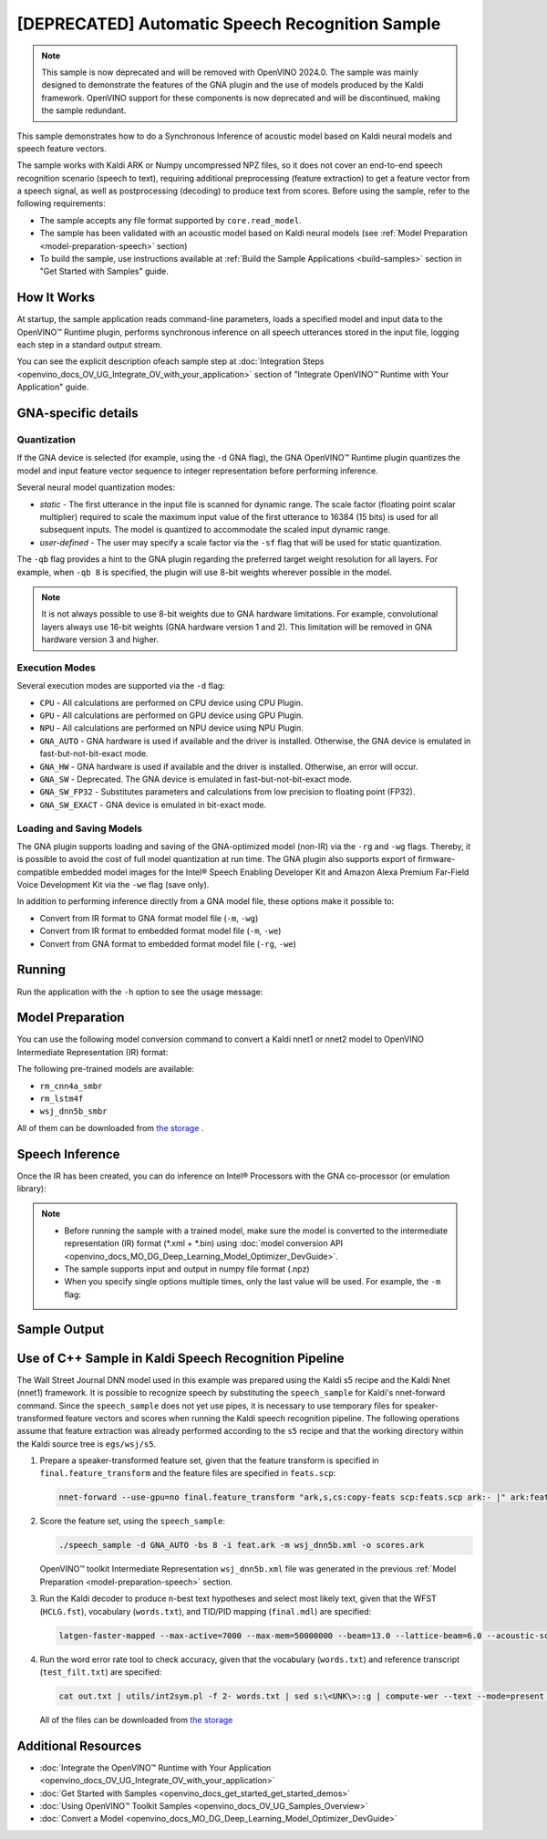 .. {#openvino_sample_automatic_speech_recognition}

[DEPRECATED] Automatic Speech Recognition Sample
====================================================



.. meta::
   :description: Learn how to infer an acoustic model based on Kaldi
                 neural networks and speech feature vectors using Asynchronous
                 Inference Request (Python) API.


.. note::

   This sample is now deprecated and will be removed with OpenVINO 2024.0.
   The sample was mainly designed to demonstrate the features of the GNA plugin
   and the use of models produced by the Kaldi framework. OpenVINO support for
   these components is now deprecated and will be discontinued, making the sample
   redundant.


This sample demonstrates how to do a Synchronous Inference of acoustic model based
on Kaldi neural models and speech feature vectors.

The sample works with Kaldi ARK or Numpy uncompressed NPZ files, so it does not
cover an end-to-end speech recognition scenario (speech to text), requiring additional
preprocessing (feature extraction) to get a feature vector from a speech signal,
as well as postprocessing (decoding) to produce text from scores. Before using the
sample, refer to the following requirements:

- The sample accepts any file format supported by ``core.read_model``.
- The sample has been validated with an acoustic model based on Kaldi neural models
  (see :ref:`Model Preparation <model-preparation-speech>` section)
- To build the sample, use instructions available at :ref:`Build the Sample Applications <build-samples>`
  section in "Get Started with Samples" guide.


How It Works
####################

At startup, the sample application reads command-line parameters, loads a specified
model and input data to the OpenVINO™ Runtime plugin, performs synchronous inference
on all speech utterances stored in the input file, logging each step in a standard output stream.


.. tab-set::

   .. tab-item:: Python
      :sync: python

      .. scrollbox::

         .. doxygensnippet:: samples/python/speech_sample/speech_sample.py
            :language: python


   .. tab-item:: C++
      :sync: cpp

      .. scrollbox::

         .. doxygensnippet:: samples/cpp/speech_sample/main.cpp
            :language: cpp


You can see the explicit description ofeach sample step at
:doc:`Integration Steps <openvino_docs_OV_UG_Integrate_OV_with_your_application>`
section of "Integrate OpenVINO™ Runtime with Your Application" guide.


GNA-specific details
####################

Quantization
++++++++++++++++++++

If the GNA device is selected (for example, using the ``-d`` GNA flag), the GNA
OpenVINO™ Runtime plugin quantizes the model and input feature vector sequence
to integer representation before performing inference.

Several neural model quantization modes:

- *static* - The first utterance in the input file is scanned for dynamic range.
  The scale factor (floating point scalar multiplier) required to scale the maximum
  input value of the first utterance to 16384 (15 bits) is used for all subsequent
  inputs. The model is quantized to accommodate the scaled input dynamic range.
- *user-defined* - The user may specify a scale factor via the ``-sf`` flag that
  will be used for static quantization.

The ``-qb`` flag provides a hint to the GNA plugin regarding the preferred target weight resolution for all layers.
For example, when ``-qb 8`` is specified, the plugin will use 8-bit weights wherever possible in the
model.

.. note::

   It is not always possible to use 8-bit weights due to GNA hardware limitations.
   For example, convolutional layers always use 16-bit weights (GNA hardware version
   1 and 2).  This limitation will be removed in GNA hardware version 3 and higher.

.. _execution-modes:

Execution Modes
++++++++++++++++++++

Several execution modes are supported via the ``-d`` flag:

- ``CPU`` - All calculations are performed on CPU device using CPU Plugin.
- ``GPU`` - All calculations are performed on GPU device using GPU Plugin.
- ``NPU`` - All calculations are performed on NPU device using NPU Plugin.
- ``GNA_AUTO`` - GNA hardware is used if available and the driver is installed. Otherwise, the GNA device is emulated in fast-but-not-bit-exact mode.
- ``GNA_HW`` - GNA hardware is used if available and the driver is installed. Otherwise, an error will occur.
- ``GNA_SW`` - Deprecated. The GNA device is emulated in fast-but-not-bit-exact mode.
- ``GNA_SW_FP32`` - Substitutes parameters and calculations from low precision to floating point (FP32).
- ``GNA_SW_EXACT`` - GNA device is emulated in bit-exact mode.

Loading and Saving Models
+++++++++++++++++++++++++

The GNA plugin supports loading and saving of the GNA-optimized model (non-IR) via the ``-rg`` and ``-wg`` flags.
Thereby, it is possible to avoid the cost of full model quantization at run time.
The GNA plugin also supports export of firmware-compatible embedded model images
for the Intel® Speech Enabling Developer Kit and Amazon Alexa Premium Far-Field
Voice Development Kit via the ``-we`` flag (save only).

In addition to performing inference directly from a GNA model file, these options make it possible to:

- Convert from IR format to GNA format model file (``-m``, ``-wg``)
- Convert from IR format to embedded format model file (``-m``, ``-we``)
- Convert from GNA format to embedded format model file (``-rg``, ``-we``)

Running
####################

Run the application with the ``-h`` option to see the usage message:

.. tab-set::

   .. tab-item:: Python
      :sync: python

      .. code-block:: console

         python speech_sample.py -h

      Usage message:

      .. code-block:: console

         usage: speech_sample.py [-h] (-m MODEL | -rg IMPORT_GNA_MODEL) -i INPUT [-o OUTPUT] [-r REFERENCE] [-d DEVICE] [-bs [1-8]]
                                 [-layout LAYOUT] [-qb [8, 16]] [-sf SCALE_FACTOR] [-wg EXPORT_GNA_MODEL]
                                 [-we EXPORT_EMBEDDED_GNA_MODEL] [-we_gen [GNA1, GNA3]]
                                 [--exec_target [GNA_TARGET_2_0, GNA_TARGET_3_0]] [-pc] [-a [CORE, ATOM]] [-iname INPUT_LAYERS]
                                 [-oname OUTPUT_LAYERS] [-cw_l CONTEXT_WINDOW_LEFT] [-cw_r CONTEXT_WINDOW_RIGHT] [-pwl_me PWL_ME]

         optional arguments:
           -m MODEL, --model MODEL
                                 Path to an .xml file with a trained model (required if -rg is missing).
           -rg IMPORT_GNA_MODEL, --import_gna_model IMPORT_GNA_MODEL
                                 Read GNA model from file using path/filename provided (required if -m is missing).

         Options:
           -h, --help            Show this help message and exit.
           -i INPUT, --input INPUT
                                 Required. Path(s) to input file(s).
                                 Usage for a single file/layer: <input_file.ark> or <input_file.npz>.
                                 Example of usage for several files/layers: <layer1>:<port_num1>=<input_file1.ark>,<layer2>:<port_num2>=<input_file2.ark>.
           -o OUTPUT, --output OUTPUT
                                 Optional. Output file name(s) to save scores (inference results).
                                 Usage for a single file/layer: <output_file.ark> or <output_file.npz>.
                                 Example of usage for several files/layers: <layer1>:<port_num1>=<output_file1.ark>,<layer2>:<port_num2>=<output_file2.ark>.
           -r REFERENCE, --reference REFERENCE
                                 Read reference score file(s) and compare inference results with reference scores.
                                 Usage for a single file/layer: <reference_file.ark> or <reference_file.npz>.
                                 Example of usage for several files/layers: <layer1>:<port_num1>=<reference_file1.ark>,<layer2>:<port_num2>=<reference_file2.ark>.
           -d DEVICE, --device DEVICE
                                 Optional. Specify a target device to infer on. CPU, GPU, NPU, GNA_AUTO, GNA_HW, GNA_SW_FP32,
                                 GNA_SW_EXACT and HETERO with combination of GNA as the primary device and CPU as a secondary (e.g.
                                 HETERO:GNA,CPU) are supported. The sample will look for a suitable plugin for device specified.
                                 Default value is CPU.
           -bs [1-8], --batch_size [1-8]
                                 Optional. Batch size 1-8.
           -layout LAYOUT        Optional. Custom layout in format: "input0[value0],input1[value1]" or "[value]" (applied to all
                                 inputs)
           -qb [8, 16], --quantization_bits [8, 16]
                                 Optional. Weight resolution in bits for GNA quantization: 8 or 16 (default 16).
           -sf SCALE_FACTOR, --scale_factor SCALE_FACTOR
                                 Optional. User-specified input scale factor for GNA quantization.
                                 If the model contains multiple inputs, provide scale factors by separating them with commas.
                                 For example: <layer1>:<sf1>,<layer2>:<sf2> or just <sf> to be applied to all inputs.
           -wg EXPORT_GNA_MODEL, --export_gna_model EXPORT_GNA_MODEL
                                 Optional. Write GNA model to file using path/filename provided.
           -we EXPORT_EMBEDDED_GNA_MODEL, --export_embedded_gna_model EXPORT_EMBEDDED_GNA_MODEL
                                 Optional. Write GNA embedded model to file using path/filename provided.
           -we_gen [GNA1, GNA3], --embedded_gna_configuration [GNA1, GNA3]
                                 Optional. GNA generation configuration string for embedded export. Can be GNA1 (default) or GNA3.
           --exec_target [GNA_TARGET_2_0, GNA_TARGET_3_0]
                                 Optional. Specify GNA execution target generation. By default, generation corresponds to the GNA HW
                                 available in the system or the latest fully supported generation by the software. See the GNA
                                 Plugin's GNA_EXEC_TARGET config option description.
           -pc, --performance_counter
                                 Optional. Enables performance report (specify -a to ensure arch accurate results).
           -a [CORE, ATOM], --arch [CORE, ATOM]
                                 Optional. Specify architecture. CORE, ATOM with the combination of -pc.
           -cw_l CONTEXT_WINDOW_LEFT, --context_window_left CONTEXT_WINDOW_LEFT
                                 Optional. Number of frames for left context windows (default is 0). Works only with context window
                                 models. If you use the cw_l or cw_r flag, then batch size argument is ignored.
           -cw_r CONTEXT_WINDOW_RIGHT, --context_window_right CONTEXT_WINDOW_RIGHT
                                 Optional. Number of frames for right context windows (default is 0). Works only with context window
                                 models. If you use the cw_l or cw_r flag, then batch size argument is ignored.
           -pwl_me PWL_ME        Optional. The maximum percent of error for PWL function. The value must be in <0, 100> range. The
                                 default value is 1.0.

   .. tab-item:: C++
      :sync: cpp

      .. code-block:: console

         speech_sample -h

      Usage message:

      .. code-block:: console

         [ INFO ] OpenVINO Runtime version ......... <version>
         [ INFO ] Build ........... <build>
         [ INFO ]
         [ INFO ] Parsing input parameters

         speech_sample [OPTION]
         Options:

             -h                         Print a usage message.
             -i "<path>"                Required. Path(s) to input file(s). Usage for a single file/layer: <input_file.ark> or <input_file.npz>. Example of usage for several files/layers: <layer1>:<port_num1>=<input_file1.ark>,<layer2>:<port_num2>=<input_file2.ark>.
             -m "<path>"                Required. Path to an .xml file with a trained model (required if -rg is missing).
             -o "<path>"                Optional. Output file name(s) to save scores (inference results). Example of usage for a single file/layer: <output_file.ark> or <output_file.npz>. Example of usage for several files/layers: <layer1>:<port_num1>=<output_file1.ark>,<layer2>:<port_num2>=<output_file2.ark>.
             -d "<device>"              Optional. Specify a target device to infer on. CPU, GPU, NPU, GNA_AUTO, GNA_HW, GNA_HW_WITH_SW_FBACK, GNA_SW_FP32, GNA_SW_EXACT and HETERO with combination of GNA as the primary device and CPU as a secondary (e.g. HETERO:GNA,CPU) are supported. The sample will look for a suitable plugin for device specified.
             -pc                        Optional. Enables per-layer performance report.
             -q "<mode>"                Optional. Input quantization mode for GNA: static (default) or user defined (use with -sf).
             -qb "<integer>"            Optional. Weight resolution in bits for GNA quantization: 8 or 16 (default)
             -sf "<double>"             Optional. User-specified input scale factor for GNA quantization (use with -q user). If the model contains multiple inputs, provide scale factors by separating them with commas. For example: <layer1>:<sf1>,<layer2>:<sf2> or just <sf> to be applied to all inputs.
             -bs "<integer>"            Optional. Batch size 1-8 (default 1)
             -r "<path>"                Optional. Read reference score file(s) and compare inference results with reference scores. Usage for a single file/layer: <reference.ark> or <reference.npz>. Example of usage for several files/layers: <layer1>:<port_num1>=<reference_file1.ark>,<layer2>:<port_num2>=<reference_file2.ark>.
             -rg "<path>"               Read GNA model from file using path/filename provided (required if -m is missing).
             -wg "<path>"               Optional. Write GNA model to file using path/filename provided.
             -we "<path>"               Optional. Write GNA embedded model to file using path/filename provided.
             -cw_l "<integer>"          Optional. Number of frames for left context windows (default is 0). Works only with context window networks. If you use the cw_l or cw_r flag, then batch size argument is ignored.
             -cw_r "<integer>"          Optional. Number of frames for right context windows (default is 0). Works only with context window networks. If you use the cw_r or cw_l flag, then batch size argument is ignored.
             -layout "<string>"         Optional. Prompts how network layouts should be treated by application. For example, "input1[NCHW],input2[NC]" or "[NCHW]" in case of one input size.
             -pwl_me "<double>"         Optional. The maximum percent of error for PWL function.The value must be in <0, 100> range. The default value is 1.0.
             -exec_target "<string>"    Optional. Specify GNA execution target generation. May be one of GNA_TARGET_2_0, GNA_TARGET_3_0. By default, generation corresponds to the GNA HW available in the system or the latest fully supported generation by the software. See the GNA Plugin's GNA_EXEC_TARGET config option description.
             -compile_target "<string>" Optional. Specify GNA compile target generation. May be one of GNA_TARGET_2_0, GNA_TARGET_3_0. By default, generation corresponds to the GNA HW available in the system or the latest fully supported generation by the software. See the GNA Plugin's GNA_COMPILE_TARGET config option description.
             -memory_reuse_off          Optional. Disables memory optimizations for compiled model.

         Available target devices:  CPU  GNA  GPU  NPU



.. _model-preparation-speech:

Model Preparation
####################

You can use the following model conversion command to convert a Kaldi nnet1 or nnet2 model to OpenVINO Intermediate Representation (IR) format:

.. tab-set::

   .. tab-item:: Python
      :sync: python

      .. code-block:: console

         mo --framework kaldi --input_model wsj_dnn5b.nnet --counts wsj_dnn5b.counts --remove_output_softmax --output_dir <OUTPUT_MODEL_DIR>


   .. tab-item:: C++
      :sync: cpp

      .. code-block:: console

         mo --framework kaldi --input_model wsj_dnn5b.nnet --counts wsj_dnn5b.counts --remove_output_softmax --output_dir <OUTPUT_MODEL_DIR>


The following pre-trained models are available:

- ``rm_cnn4a_smbr``
- ``rm_lstm4f``
- ``wsj_dnn5b_smbr``

All of them can be downloaded from `the storage <https://storage.openvinotoolkit.org/models_contrib/speech/2021.2>`__ .

Speech Inference
####################

Once the IR has been created, you can do inference on Intel® Processors with the GNA co-processor (or emulation library):


.. tab-set::

   .. tab-item:: Python
      :sync: python

      .. code-block:: console

         python speech_sample.py -m wsj_dnn5b.xml -i dev93_10.ark -r dev93_scores_10.ark -d GNA_AUTO -o result.npz


   .. tab-item:: C++
      :sync: cpp

      .. code-block:: console

         speech_sample -m wsj_dnn5b.xml -i dev93_10.ark -r dev93_scores_10.ark -d GNA_AUTO -o result.ark

      Here, the floating point Kaldi-generated reference neural network scores (``dev93_scores_10.ark``) corresponding to the input feature file (``dev93_10.ark``) are assumed to be available for comparison.

.. note::

   - Before running the sample with a trained model, make sure the model is converted to the intermediate representation (IR) format (\*.xml + \*.bin) using :doc:`model conversion API <openvino_docs_MO_DG_Deep_Learning_Model_Optimizer_DevGuide>`.
   - The sample supports input and output in numpy file format (.npz)
   - When you specify single options multiple times, only the last value will be used. For example, the ``-m`` flag:


     .. tab-set::

        .. tab-item:: Python
           :sync: python

           .. code-block:: console

              python classification_sample_async.py -m model.xml -m model2.xml

        .. tab-item:: C++
           :sync: cpp

           .. code-block:: console

              ./speech_sample -m model.xml -m model2.xml


Sample Output
####################

.. tab-set::

   .. tab-item:: Python
      :sync: python

      The sample application logs each step in a standard output stream.

      .. code-block:: console

         [ INFO ] Creating OpenVINO Runtime Core
         [ INFO ] Reading the model: /models/wsj_dnn5b_smbr_fp32.xml
         [ INFO ] Using scale factor(s) calculated from first utterance
         [ INFO ] For input 0 using scale factor of 2175.4322418
         [ INFO ] Loading the model to the plugin
         [ INFO ] Starting inference in synchronous mode
         [ INFO ]
         [ INFO ] Utterance 0:
         [ INFO ] Total time in Infer (HW and SW): 6326.06ms
         [ INFO ] Frames in utterance: 1294
         [ INFO ] Average Infer time per frame: 4.89ms
         [ INFO ]
         [ INFO ] Output blob name: affinetransform14
         [ INFO ] Number scores per frame: 3425
         [ INFO ]
         [ INFO ] max error: 0.7051840
         [ INFO ] avg error: 0.0448388
         [ INFO ] avg rms error: 0.0582387
         [ INFO ] stdev error: 0.0371650
         [ INFO ]
         [ INFO ] Utterance 1:
         [ INFO ] Total time in Infer (HW and SW): 4526.57ms
         [ INFO ] Frames in utterance: 1005
         [ INFO ] Average Infer time per frame: 4.50ms
         [ INFO ]
         [ INFO ] Output blob name: affinetransform14
         [ INFO ] Number scores per frame: 3425
         [ INFO ]
         [ INFO ] max error: 0.7575974
         [ INFO ] avg error: 0.0452166
         [ INFO ] avg rms error: 0.0586013
         [ INFO ] stdev error: 0.0372769
         [ INFO ]
         [ INFO ] Utterance 2:
         [ INFO ] Total time in Infer (HW and SW): 6636.56ms
         [ INFO ] Frames in utterance: 1471
         [ INFO ] Average Infer time per frame: 4.51ms
         [ INFO ]
         [ INFO ] Output blob name: affinetransform14
         [ INFO ] Number scores per frame: 3425
         [ INFO ]
         [ INFO ] max error: 0.7191710
         [ INFO ] avg error: 0.0472226
         [ INFO ] avg rms error: 0.0612991
         [ INFO ] stdev error: 0.0390846
         [ INFO ]
         [ INFO ] Utterance 3:
         [ INFO ] Total time in Infer (HW and SW): 3927.01ms
         [ INFO ] Frames in utterance: 845
         [ INFO ] Average Infer time per frame: 4.65ms
         [ INFO ]
         [ INFO ] Output blob name: affinetransform14
         [ INFO ] Number scores per frame: 3425
         [ INFO ]
         [ INFO ] max error: 0.7436461
         [ INFO ] avg error: 0.0477581
         [ INFO ] avg rms error: 0.0621334
         [ INFO ] stdev error: 0.0397457
         [ INFO ]
         [ INFO ] Utterance 4:
         [ INFO ] Total time in Infer (HW and SW): 3891.49ms
         [ INFO ] Frames in utterance: 855
         [ INFO ] Average Infer time per frame: 4.55ms
         [ INFO ]
         [ INFO ] Output blob name: affinetransform14
         [ INFO ] Number scores per frame: 3425
         [ INFO ]
         [ INFO ] max error: 0.7071600
         [ INFO ] avg error: 0.0449147
         [ INFO ] avg rms error: 0.0585048
         [ INFO ] stdev error: 0.0374897
         [ INFO ]
         [ INFO ] Utterance 5:
         [ INFO ] Total time in Infer (HW and SW): 3378.61ms
         [ INFO ] Frames in utterance: 699
         [ INFO ] Average Infer time per frame: 4.83ms
         [ INFO ]
         [ INFO ] Output blob name: affinetransform14
         [ INFO ] Number scores per frame: 3425
         [ INFO ]
         [ INFO ] max error: 0.8870468
         [ INFO ] avg error: 0.0479243
         [ INFO ] avg rms error: 0.0625490
         [ INFO ] stdev error: 0.0401951
         [ INFO ]
         [ INFO ] Utterance 6:
         [ INFO ] Total time in Infer (HW and SW): 4034.31ms
         [ INFO ] Frames in utterance: 790
         [ INFO ] Average Infer time per frame: 5.11ms
         [ INFO ]
         [ INFO ] Output blob name: affinetransform14
         [ INFO ] Number scores per frame: 3425
         [ INFO ]
         [ INFO ] max error: 0.7648273
         [ INFO ] avg error: 0.0482702
         [ INFO ] avg rms error: 0.0629734
         [ INFO ] stdev error: 0.0404429
         [ INFO ]
         [ INFO ] Utterance 7:
         [ INFO ] Total time in Infer (HW and SW): 2854.04ms
         [ INFO ] Frames in utterance: 622
         [ INFO ] Average Infer time per frame: 4.59ms
         [ INFO ]
         [ INFO ] Output blob name: affinetransform14
         [ INFO ] Number scores per frame: 3425
         [ INFO ]
         [ INFO ] max error: 0.7389560
         [ INFO ] avg error: 0.0465543
         [ INFO ] avg rms error: 0.0604941
         [ INFO ] stdev error: 0.0386294
         [ INFO ]
         [ INFO ] Utterance 8:
         [ INFO ] Total time in Infer (HW and SW): 2493.28ms
         [ INFO ] Frames in utterance: 548
         [ INFO ] Average Infer time per frame: 4.55ms
         [ INFO ]
         [ INFO ] Output blob name: affinetransform14
         [ INFO ] Number scores per frame: 3425
         [ INFO ]
         [ INFO ] max error: 0.6680136
         [ INFO ] avg error: 0.0439341
         [ INFO ] avg rms error: 0.0574614
         [ INFO ] stdev error: 0.0370353
         [ INFO ]
         [ INFO ] Utterance 9:
         [ INFO ] Total time in Infer (HW and SW): 1654.67ms
         [ INFO ] Frames in utterance: 368
         [ INFO ] Average Infer time per frame: 4.50ms
         [ INFO ]
         [ INFO ] Output blob name: affinetransform14
         [ INFO ] Number scores per frame: 3425
         [ INFO ]
         [ INFO ] max error: 0.6550579
         [ INFO ] avg error: 0.0467643
         [ INFO ] avg rms error: 0.0605045
         [ INFO ] stdev error: 0.0383914
         [ INFO ]
         [ INFO ] Total sample time: 39722.60ms
         [ INFO ] File result.npz was created!
         [ INFO ] This sample is an API example, for any performance measurements please use the dedicated benchmark_app tool


   .. tab-item:: C++
      :sync: cpp

      The sample application logs each step in a standard output stream.

      .. code-block:: console

         [ INFO ] OpenVINO runtime: OpenVINO Runtime version ......... 2022.1.0
         [ INFO ] Build ........... 2022.1.0-6311-a90bb1ff017
         [ INFO ]
         [ INFO ] Parsing input parameters
         [ INFO ] Loading model files:
         [ INFO ] \test_data\models\wsj_dnn5b_smbr_fp32\wsj_dnn5b_smbr_fp32.xml
         [ INFO ] Using scale factor of 2175.43 calculated from first utterance.
         [ INFO ] Model loading time 0.0034 ms
         [ INFO ] Loading model to the device GNA_AUTO
         [ INFO ] Loading model to the device
         [ INFO ] Number scores per frame : 3425
         Utterance 0:
         Total time in Infer (HW and SW):        5687.53 ms
         Frames in utterance:                    1294 frames
         Average Infer time per frame:           4.39531 ms
                  max error: 0.705184
                  avg error: 0.0448388
              avg rms error: 0.0574098
                stdev error: 0.0371649


         End of Utterance 0

         [ INFO ] Number scores per frame : 3425
         Utterance 1:
         Total time in Infer (HW and SW):        4341.34 ms
         Frames in utterance:                    1005 frames
         Average Infer time per frame:           4.31974 ms
                  max error: 0.757597
                  avg error: 0.0452166
              avg rms error: 0.0578436
                stdev error: 0.0372769


         End of Utterance 1

         ...
         End of Utterance X

         [ INFO ] Execution successful


Use of C++ Sample in Kaldi Speech Recognition Pipeline
######################################################

The Wall Street Journal DNN model used in this example was prepared using the
Kaldi s5 recipe and the Kaldi Nnet (nnet1) framework. It is possible to recognize
speech by substituting the ``speech_sample`` for Kaldi's nnet-forward command.
Since the ``speech_sample`` does not yet use pipes, it is necessary to use temporary
files for speaker-transformed feature vectors and scores when running the Kaldi
speech recognition pipeline. The following operations assume that feature extraction
was already performed according to the ``s5`` recipe and that the working directory
within the Kaldi source tree is ``egs/wsj/s5``.

1. Prepare a speaker-transformed feature set, given that the feature transform
   is specified in ``final.feature_transform`` and the feature files are specified in ``feats.scp``:

   .. code-block:: console

      nnet-forward --use-gpu=no final.feature_transform "ark,s,cs:copy-feats scp:feats.scp ark:- |" ark:feat.ark

2. Score the feature set, using the ``speech_sample``:

   .. code-block:: console

      ./speech_sample -d GNA_AUTO -bs 8 -i feat.ark -m wsj_dnn5b.xml -o scores.ark

   OpenVINO™ toolkit Intermediate Representation ``wsj_dnn5b.xml`` file was
   generated in the previous :ref:`Model Preparation <model-preparation-speech>` section.

3. Run the Kaldi decoder to produce n-best text hypotheses and select most likely
   text, given that the WFST (``HCLG.fst``), vocabulary (``words.txt``), and
   TID/PID mapping (``final.mdl``) are specified:

   .. code-block:: console

      latgen-faster-mapped --max-active=7000 --max-mem=50000000 --beam=13.0 --lattice-beam=6.0 --acoustic-scale=0.0833 --allow-partial=true    --word-symbol-table=words.txt final.mdl HCLG.fst ark:scores.ark ark:-| lattice-scale --inv-acoustic-scale=13 ark:- ark:- | lattice-best-path    --word-symbol-table=words.txt ark:- ark,t:-  > out.txt &

4. Run the word error rate tool to check accuracy, given that the vocabulary
   (``words.txt``) and reference transcript (``test_filt.txt``) are specified:

   .. code-block:: console

      cat out.txt | utils/int2sym.pl -f 2- words.txt | sed s:\<UNK\>::g | compute-wer --text --mode=present ark:test_filt.txt ark,p:-

   All of the files can be downloaded from `the storage <https://storage.openvinotoolkit.org/models_contrib/speech/2021.2/wsj_dnn5b_smbr>`__


Additional Resources
####################

- :doc:`Integrate the OpenVINO™ Runtime with Your Application <openvino_docs_OV_UG_Integrate_OV_with_your_application>`
- :doc:`Get Started with Samples <openvino_docs_get_started_get_started_demos>`
- :doc:`Using OpenVINO™ Toolkit Samples <openvino_docs_OV_UG_Samples_Overview>`
- :doc:`Convert a Model <openvino_docs_MO_DG_Deep_Learning_Model_Optimizer_DevGuide>`
